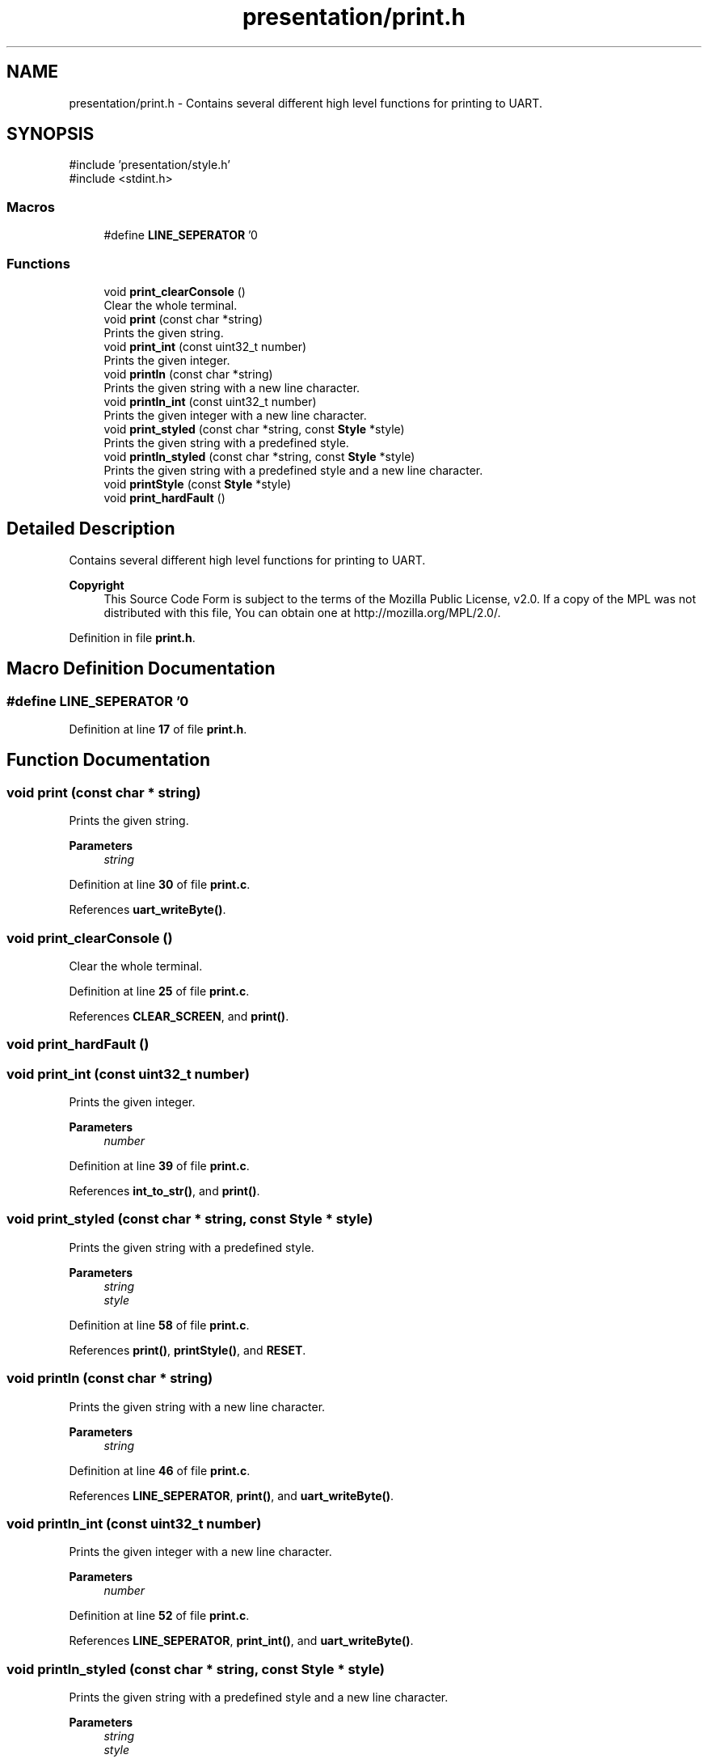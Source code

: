 .TH "presentation/print.h" 3 "Fri Mar 21 2025 13:00:26" "Version 1.0.0" "TikTakToe" \" -*- nroff -*-
.ad l
.nh
.SH NAME
presentation/print.h \- Contains several different high level functions for printing to UART\&.  

.SH SYNOPSIS
.br
.PP
\fR#include 'presentation/style\&.h'\fP
.br
\fR#include <stdint\&.h>\fP
.br

.SS "Macros"

.in +1c
.ti -1c
.RI "#define \fBLINE_SEPERATOR\fP   '\\n'"
.br
.in -1c
.SS "Functions"

.in +1c
.ti -1c
.RI "void \fBprint_clearConsole\fP ()"
.br
.RI "Clear the whole terminal\&. "
.ti -1c
.RI "void \fBprint\fP (const char *string)"
.br
.RI "Prints the given string\&. "
.ti -1c
.RI "void \fBprint_int\fP (const uint32_t number)"
.br
.RI "Prints the given integer\&. "
.ti -1c
.RI "void \fBprintln\fP (const char *string)"
.br
.RI "Prints the given string with a new line character\&. "
.ti -1c
.RI "void \fBprintln_int\fP (const uint32_t number)"
.br
.RI "Prints the given integer with a new line character\&. "
.ti -1c
.RI "void \fBprint_styled\fP (const char *string, const \fBStyle\fP *style)"
.br
.RI "Prints the given string with a predefined style\&. "
.ti -1c
.RI "void \fBprintln_styled\fP (const char *string, const \fBStyle\fP *style)"
.br
.RI "Prints the given string with a predefined style and a new line character\&. "
.ti -1c
.RI "void \fBprintStyle\fP (const \fBStyle\fP *style)"
.br
.ti -1c
.RI "void \fBprint_hardFault\fP ()"
.br
.in -1c
.SH "Detailed Description"
.PP 
Contains several different high level functions for printing to UART\&. 


.PP
\fBCopyright\fP
.RS 4
This Source Code Form is subject to the terms of the Mozilla Public License, v2\&.0\&. If a copy of the MPL was not distributed with this file, You can obtain one at http://mozilla.org/MPL/2.0/\&. 
.RE
.PP

.PP
Definition in file \fBprint\&.h\fP\&.
.SH "Macro Definition Documentation"
.PP 
.SS "#define LINE_SEPERATOR   '\\n'"

.PP
Definition at line \fB17\fP of file \fBprint\&.h\fP\&.
.SH "Function Documentation"
.PP 
.SS "void print (const char * string)"

.PP
Prints the given string\&. 
.PP
\fBParameters\fP
.RS 4
\fIstring\fP 
.RE
.PP

.PP
Definition at line \fB30\fP of file \fBprint\&.c\fP\&.
.PP
References \fBuart_writeByte()\fP\&.
.SS "void print_clearConsole ()"

.PP
Clear the whole terminal\&. 
.PP
Definition at line \fB25\fP of file \fBprint\&.c\fP\&.
.PP
References \fBCLEAR_SCREEN\fP, and \fBprint()\fP\&.
.SS "void print_hardFault ()"

.SS "void print_int (const uint32_t number)"

.PP
Prints the given integer\&. 
.PP
\fBParameters\fP
.RS 4
\fInumber\fP 
.RE
.PP

.PP
Definition at line \fB39\fP of file \fBprint\&.c\fP\&.
.PP
References \fBint_to_str()\fP, and \fBprint()\fP\&.
.SS "void print_styled (const char * string, const \fBStyle\fP * style)"

.PP
Prints the given string with a predefined style\&. 
.PP
\fBParameters\fP
.RS 4
\fIstring\fP 
.br
\fIstyle\fP 
.RE
.PP

.PP
Definition at line \fB58\fP of file \fBprint\&.c\fP\&.
.PP
References \fBprint()\fP, \fBprintStyle()\fP, and \fBRESET\fP\&.
.SS "void println (const char * string)"

.PP
Prints the given string with a new line character\&. 
.PP
\fBParameters\fP
.RS 4
\fIstring\fP 
.RE
.PP

.PP
Definition at line \fB46\fP of file \fBprint\&.c\fP\&.
.PP
References \fBLINE_SEPERATOR\fP, \fBprint()\fP, and \fBuart_writeByte()\fP\&.
.SS "void println_int (const uint32_t number)"

.PP
Prints the given integer with a new line character\&. 
.PP
\fBParameters\fP
.RS 4
\fInumber\fP 
.RE
.PP

.PP
Definition at line \fB52\fP of file \fBprint\&.c\fP\&.
.PP
References \fBLINE_SEPERATOR\fP, \fBprint_int()\fP, and \fBuart_writeByte()\fP\&.
.SS "void println_styled (const char * string, const \fBStyle\fP * style)"

.PP
Prints the given string with a predefined style and a new line character\&. 
.PP
\fBParameters\fP
.RS 4
\fIstring\fP 
.br
\fIstyle\fP 
.RE
.PP

.PP
Definition at line \fB65\fP of file \fBprint\&.c\fP\&.
.PP
References \fBLINE_SEPERATOR\fP, \fBprint_styled()\fP, and \fBuart_writeByte()\fP\&.
.SS "void printStyle (const \fBStyle\fP * style)"

.PP
Definition at line \fB71\fP of file \fBprint\&.c\fP\&.
.PP
References \fBStyle::bg_color\fP, \fBStyle::fg_color\fP, \fBStyle::font_style\fP, and \fBprint()\fP\&.
.SH "Author"
.PP 
Generated automatically by Doxygen for TikTakToe from the source code\&.

